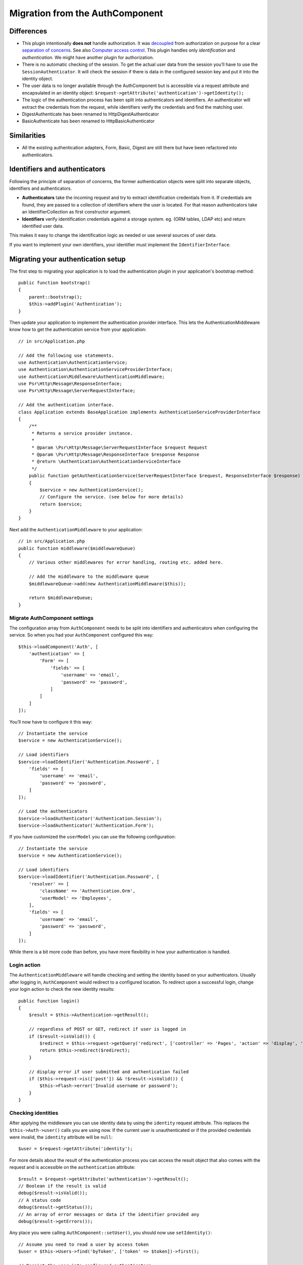 Migration from the AuthComponent
################################

Differences
===========

-  This plugin intentionally **does not** handle authorization. It was
   `decoupled <https://en.wikipedia.org/wiki/Coupling_(computer_programming)>`__
   from authorization on purpose for a clear `separation of
   concerns <https://en.wikipedia.org/wiki/Separation_of_concerns>`__.
   See also `Computer access
   control <https://en.wikipedia.org/wiki/Computer_access_control>`__.
   This plugin handles only *identification* and *authentication*. We
   might have another plugin for authorization.
-  There is no automatic checking of the session. To get the actual user
   data from the session you’ll have to use the
   ``SessionAuthenticator``. It will check the session if there is data
   in the configured session key and put it into the identity object.
-  The user data is no longer available through the AuthComponent but is
   accessible via a request attribute and encapsulated in an identity
   object: ``$request->getAttribute('authentication')->getIdentity();``
-  The logic of the authentication process has been split into
   authenticators and identifiers. An authenticator will extract the
   credentials from the request, while identifiers verify the
   credentials and find the matching user.
-  DigestAuthenticate has been renamed to HttpDigestAuthenticator
-  BasicAuthenticate has been renamed to HttpBasicAuthenticator

Similarities
============

-  All the existing authentication adapters, Form, Basic, Digest are
   still there but have been refactored into authenticators.

Identifiers and authenticators
==============================

Following the principle of separation of concerns, the former
authentication objects were split into separate objects, identifiers and
authenticators.

-  **Authenticators** take the incoming request and try to extract
   identification credentials from it. If credentials are found, they
   are passed to a collection of identifiers where the user is located.
   For that reason authenticators take an IdentifierCollection as first
   constructor argument.
-  **Identifiers** verify identification credentials against a storage
   system. eg. (ORM tables, LDAP etc) and return identified user data.

This makes it easy to change the identification logic as needed or use
several sources of user data.

If you want to implement your own identifiers, your identifier must
implement the ``IdentifierInterface``.

Migrating your authentication setup
===================================

The first step to migrating your application is to load the authentication
plugin in your application's bootstrap method::

    public function bootstrap()
    {
        parent::bootstrap();
        $this->addPlugin('Authentication');
    }

Then update your application to implement the authentication provider interface.
This lets the AuthenticationMiddleware know how to get the authentication
service from your application::

    // in src/Application.php

    // Add the following use statements.
    use Authentication\AuthenticationService;
    use Authentication\AuthenticationServiceProviderInterface;
    use Authentication\Middleware\AuthenticationMiddleware;
    use Psr\Http\Message\ResponseInterface;
    use Psr\Http\Message\ServerRequestInterface;

    // Add the authentication interface.
    class Application extends BaseApplication implements AuthenticationServiceProviderInterface
    {
        /**
         * Returns a service provider instance.
         *
         * @param \Psr\Http\Message\ServerRequestInterface $request Request
         * @param \Psr\Http\Message\ResponseInterface $response Response
         * @return \Authentication\AuthenticationServiceInterface
         */
        public function getAuthenticationService(ServerRequestInterface $request, ResponseInterface $response)
        {
            $service = new AuthenticationService();
            // Configure the service. (see below for more details)
            return $service;
        }
    }

Next add the ``AuthenticationMiddleware`` to your application::

    // in src/Application.php
    public function middleware($middlewareQueue)
    {
        // Various other middlewares for error handling, routing etc. added here.

        // Add the middleware to the middleware queue
        $middlewareQueue->add(new AuthenticationMiddleware($this));

        return $middlewareQueue;
    }

Migrate AuthComponent settings
------------------------------

The configuration array from ``AuthComponent`` needs to be split into
identifiers and authenticators when configuring the service. So when you
had your ``AuthComponent`` configured this way::

   $this->loadComponent('Auth', [
       'authentication' => [
           'Form' => [
               'fields' => [
                   'username' => 'email',
                   'password' => 'password',
               ]
           ]
       ]
   ]);

You’ll now have to configure it this way::

   // Instantiate the service
   $service = new AuthenticationService();

   // Load identifiers
   $service->loadIdentifier('Authentication.Password', [
       'fields' => [
           'username' => 'email',
           'password' => 'password',
       ]
   ]);

   // Load the authenticators
   $service->loadAuthenticator('Authentication.Session');
   $service->loadAuthenticator('Authentication.Form');

If you have customized the ``userModel`` you can use the following
configuration::

   // Instantiate the service
   $service = new AuthenticationService();

   // Load identifiers
   $service->loadIdentifier('Authentication.Password', [
       'resolver' => [
           'className' => 'Authentication.Orm',
           'userModel' => 'Employees',
       ],
       'fields' => [
           'username' => 'email',
           'password' => 'password',
       ]
   ]);

While there is a bit more code than before, you have more flexibility in
how your authentication is handled.

Login action
------------

The ``AuthenticationMiddleware`` will handle checking and setting the
identity based on your authenticators. Usually after logging in,
``AuthComponent`` would redirect to a configured location. To redirect
upon a successful login, change your login action to check the new
identity results::

   public function login()
   {
       $result = $this->Authentication->getResult();

       // regardless of POST or GET, redirect if user is logged in
       if ($result->isValid()) {
           $redirect = $this->request->getQuery('redirect', ['controller' => 'Pages', 'action' => 'display', 'home']);
           return $this->redirect($redirect);
       }

       // display error if user submitted and authentication failed
       if ($this->request->is(['post']) && !$result->isValid()) {
           $this->Flash->error('Invalid username or password');
       }
   }

Checking identities
-------------------

After applying the middleware you can use identity data by using the
``identity`` request attribute. This replaces the
``$this->Auth->user()`` calls you are using now. If the current
user is unauthenticated or if the provided credentials were invalid, the
``identity`` attribute will be ``null``::

   $user = $request->getAttribute('identity');

For more details about the result of the authentication process you can
access the result object that also comes with the request and is
accessible on the ``authentication`` attribute::

   $result = $request->getAttribute('authentication')->getResult();
   // Boolean if the result is valid
   debug($result->isValid());
   // A status code
   debug($result->getStatus());
   // An array of error messages or data if the identifier provided any
   debug($result->getErrors());

Any place you were calling ``AuthComponent::setUser()``, you should now
use ``setIdentity()``::

   // Assume you need to read a user by access token
   $user = $this->Users->find('byToken', ['token' => $token])->first();

   // Persist the user into configured authenticators.
   $this->Authentication->setIdentity($user);


Migrating allow/deny logic
--------------------------

Like ``AuthComponent`` the ``AuthenticationComponent`` makes it easy to
make specific actions ‘public’ and not require a valid identity to be
present::

   // In your controller's beforeFilter method.
   $this->Authentication->allowUnauthenticated(['view']);

Each call to ``allowUnauthenticated()`` will overwrite the current
action list.

Migrating Unauthenticated Redirects
===================================

By default ``AuthComponent`` redirects users back to the login page when
authentication is required. In contrast, the ``AuthenticationComponent``
in this plugin will raise an exception in this scenario. You can convert
this exception into a redirect using the ``unauthenticatedRedirect``
when configuring the ``AuthenticationService``.

You can also pass the current request target URI as a query parameter
using the ``queryParam`` option::

   // In the getAuthenticationService() method of your Application class

   $service = new AuthenticationService();

   // Configure unauthenticated redirect 
   $service->setConfig([
       'unauthenticatedRedirect' => '/users/login',
       'queryParam' => 'redirect',
   ]);

Then in your controller's login method you can use ``getLoginRedirect()`` to get
the redirect target safely from the query string parameter::

    public function login()
    {
        $result = $this->Authentication->getResult();

        // Regardless of POST or GET, redirect if user is logged in
        if ($result->isValid()) {
            // Use the redirect parameter if present.
            $target = $this->Authentication->getLoginRedirect();
            if (!$target) {
                $target = ['controller' => 'Pages', 'action' => 'display', 'home'];
            }
            return $this->redirect($target);
        }
    }

Migrating Hashing Upgrade Logic
===============================

If your application uses ``AuthComponent``\ ’s hash upgrade
functionality. You can replicate that logic with this plugin by
leveraging the ``AuthenticationService``::

   public function login()
   {
       $result = $this->Authentication->getResult();

       // regardless of POST or GET, redirect if user is logged in
       if ($result->isValid()) {
           $authService = $this->Authentication->getAuthenticationService();

           // Assuming you are using the `Password` identifier.
           if ($authService->identifiers()->get('Password')->needsPasswordRehash()) {
               // Rehash happens on save.
               $user = $this->Users->get($this->Authentication->getIdentityData('id'));
               $user->password = $this->request->getData('password');
               $this->Users->save($user);
           }

           // Redirect to a logged in page
           return $this->redirect([
               'controller' => 'Pages',
               'action' => 'display',
               'home'
           ]);
       }
   }
